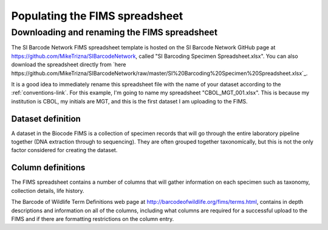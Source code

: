 Populating the FIMS spreadsheet
===============================

Downloading and renaming the FIMS spreadsheet
---------------------------------------------

The SI Barcode Network FIMS spreadsheet template is hosted on the SI Barcode Network GitHub page at https://github.com/MikeTrizna/SIBarcodeNetwork, called "SI Barcoding Specimen Spreadsheet.xlsx". You can also download the spreadsheet directly from `here https://github.com/MikeTrizna/SIBarcodeNetwork/raw/master/SI%20Barcoding%20Specimen%20Spreadsheet.xlsx`_.

It is a good idea to immediately rename this spreadsheet file with the name of your dataset according to the :ref:`conventions-link`. For this example, I'm going to name my spreadsheet "CBOL_MGT_001.xlsx". This is because my institution is CBOL, my initials are MGT, and this is the first dataset I am uploading to the FIMS.

Dataset definition
~~~~~~~~~~~~~~~~~~

A dataset in the Biocode FIMS is a collection of specimen records that will go through the entire laboratory pipeline together (DNA extraction through to sequencing). They are often grouped together taxonomically, but this is not the only factor considered for creating the dataset.

Column definitions
~~~~~~~~~~~~~~~~~~
The FIMS spreadsheet contains a number of columns that will gather information on each specimen such as taxonomy, collection details, life history. 

The Barcode of Wildlife Term Definitions web page at http://barcodeofwildlife.org/fims/terms.html, contains in depth descriptions and information on all of the columns, including what columns are required for a successful upload to the FIMS and if there are formatting restrictions on the column entry. 


